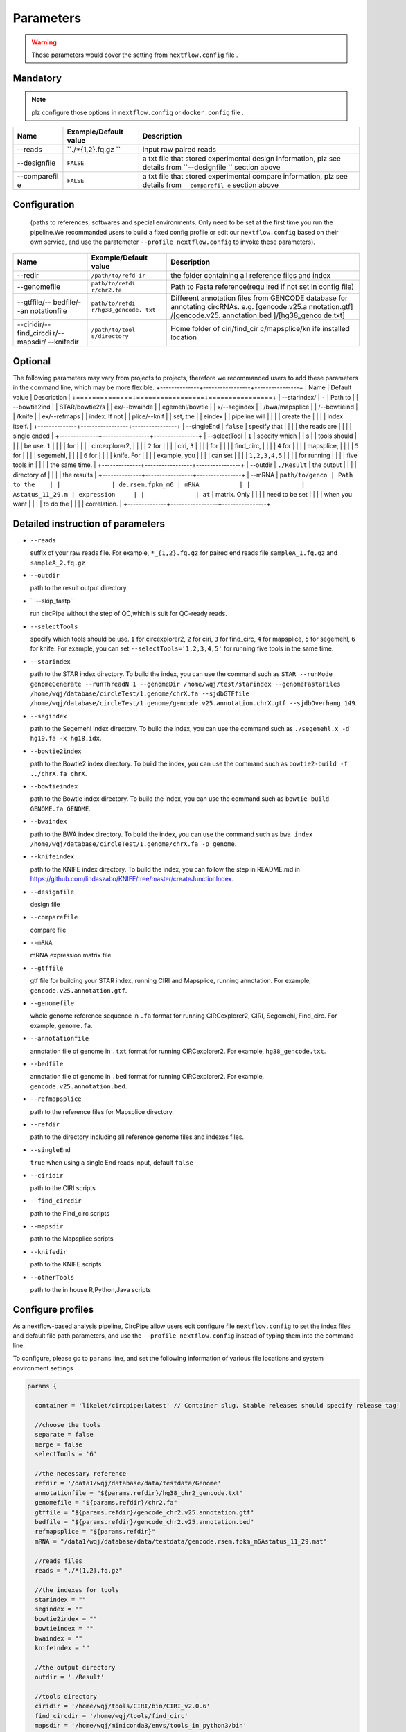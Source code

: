 Parameters
----------

.. warning :: Those parameters would cover the setting from ``nextflow.config`` file .

Mandatory
^^^^^^^^^

.. note:: plz configure those options in ``nextflow.config`` or ``docker.config`` file .

+--------------+------------------+----------------+
| Name         | Example/Default  | Description    |
|              | value            |                |
+==============+==================+================+
| --reads      | ``./*{1,2}.fq.gz | input raw      |
|              | ``               | paired reads   |
+--------------+------------------+----------------+
| --designfile | ``FALSE``        | a txt file     |
|              |                  | that stored    |
|              |                  | experimental   |
|              |                  | design         |
|              |                  | information,   |
|              |                  | plz see        |
|              |                  | details from   |
|              |                  | ``--designfile |
|              |                  | ``             |
|              |                  | section above  |
+--------------+------------------+----------------+
| --comparefil | ``FALSE``        | a txt file     |
| e            |                  | that stored    |
|              |                  | experimental   |
|              |                  | compare        |
|              |                  | information,   |
|              |                  | plz see        |
|              |                  | details from   |
|              |                  | ``--comparefil |
|              |                  | e``            |
|              |                  | section above  |
+--------------+------------------+----------------+

Configuration
^^^^^^^^^^^^^
    (paths to references, softwares and special environments. Only need
    to be set at the first time you run the pipeline.We recommanded users to build a fixed config profile or edit our ``nextflow.config`` based on their own service, and use the paratemeter ``--profile nextflow.config`` to invoke these parameters).  
      
      
+--------------+-----------------+----------------+
| Name         | Example/Default | Description    |
|              | value           |                |
+==============+=================+================+
| --redir      | ``/path/to/refd | the folder     |
|              | ir``            | containing all |
|              |                 | reference      |
|              |                 | files and      |
|              |                 | index          |
+--------------+-----------------+----------------+
| --genomefile | ``path/to/refdi | Path to Fasta  |
|              | r/chr2.fa``     | reference(requ |
|              |                 | ired           |
|              |                 | if not set in  |
|              |                 | config file)   |
+--------------+-----------------+----------------+
| --gtffile/-- | ``path/to/refdi | Different      |
| bedfile/--an | r/hg38_gencode. | annotation     |
| notationfile | txt``           | files from     |
|              |                 | GENCODE        |
|              |                 | database for   |
|              |                 | annotating     |
|              |                 | circRNAs. e.g. |
|              |                 | [gencode.v25.a |
|              |                 | nnotation.gtf] |
|              |                 | /[gencode.v25. |
|              |                 | annotation.bed |
|              |                 | ]/[hg38\_genco |
|              |                 | de.txt]        |
+--------------+-----------------+----------------+
| --ciridir/-- | ``/path/to/tool | Home folder of |
| find\_circdi | s/directory``   | ciri/find\_cir |
| r/--mapsdir/ |                 | c/mapsplice/kn |
| --knifedir   |                 | ife            |
|              |                 | installed      |
|              |                 | location       |
+--------------+-----------------+----------------+

Optional
^^^^^^^^
The following parameters may vary from projects to projects, therefore we recommanded users to add these parameters in the command line, which may be more flexible.
+--------------+-----------------+----------------+
| Name         | Default value   | Description    |
+==============+=================+================+
| --starindex/ | ``-``           | Path to        |
| --bowtie2ind |                 | STAR/bowtie2/s |
| ex/--bwainde |                 | egemehl/bowtie |
| x/--segindex |                 | /bwa/mapsplice |
| /--bowtieind |                 | /knife         |
| ex/--refmaps |                 | index. If not  |
| plice/--knif |                 | set, the       |
| eindex       |                 | pipeline will  |
|              |                 | create the     |
|              |                 | index itself.  |
+--------------+-----------------+----------------+
| --singleEnd  | ``false``       | specify that   |
|              |                 | the reads are  |
|              |                 | single ended   |
+--------------+-----------------+----------------+
| --selectTool | ``1``           | specify which  |
| s            |                 | tools should   |
|              |                 | be use. ``1``  |
|              |                 | for            |
|              |                 | circexplorer2, |
|              |                 | ``2`` for      |
|              |                 | ciri, ``3``    |
|              |                 | for            |
|              |                 | find\_circ,    |
|              |                 | ``4`` for      |
|              |                 | mapsplice,     |
|              |                 | ``5`` for      |
|              |                 | segemehl,      |
|              |                 | ``6`` for      |
|              |                 | knife. For     |
|              |                 | example, you   |
|              |                 | can set        |
|              |                 | ``1,2,3,4,5``  |
|              |                 | for running    |
|              |                 | five tools in  |
|              |                 | the same time. |
+--------------+-----------------+----------------+
| --outdir     | ``./Result``    | the output     |
|              |                 | directory of   |
|              |                 | the results    |
+--------------+-----------------+----------------+
| --mRNA       | ``path/to/genco | Path to the    |
|              | de.rsem.fpkm_m6 | mRNA           |
|              | Astatus_11_29.m | expression     |
|              | at``            | matrix. Only   |
|              |                 | need to be set |
|              |                 | when you want  |
|              |                 | to do the      |
|              |                 | correlation.   |
+--------------+-----------------+----------------+

Detailed instruction of parameters
^^^^^^^^^^^^^^^^^^^^^^^^^^^^^^^^^^

-  ``--reads``

   suffix of your raw reads file. For example, ``*_{1,2}.fq.gz`` for
   paired end reads file ``sampleA_1.fq.gz`` and ``sampleA_2.fq.gz``

-  ``--outdir``

   path to the result output directory

-  `` --skip_fastp``

   run circPipe without the step of QC,which is suit for QC-ready reads.
   
-  ``--selectTools``

   specify which tools should be use. ``1`` for circexplorer2, ``2`` for
   ciri, ``3`` for find\_circ, ``4`` for mapsplice, ``5`` for segemehl,
   ``6`` for knife. For example, you can set
   ``--selectTools='1,2,3,4,5'`` for running five tools in the same
   time.

-  ``--starindex``

   path to the STAR index directory. To build the index, you can use the
   command such as
   ``STAR --runMode genomeGenerate --runThreadN 1 --genomeDir /home/wqj/test/starindex --genomeFastaFiles /home/wqj/database/circleTest/1.genome/chrX.fa --sjdbGTFfile /home/wqj/database/circleTest/1.genome/gencode.v25.annotation.chrX.gtf --sjdbOverhang 149``.

-  ``--segindex``

   path to the Segemehl index directory. To build the index, you can use
   the command such as ``./segemehl.x -d hg19.fa -x hg18.idx``.

-  ``--bowtie2index``

   path to the Bowtie2 index directory. To build the index, you can use
   the command such as ``bowtie2-build -f ../chrX.fa chrX``.

-  ``--bowtieindex``

   path to the Bowtie index directory. To build the index, you can use
   the command such as ``bowtie-build GENOME.fa GENOME``.

-  ``--bwaindex``

   path to the BWA index directory. To build the index, you can use the
   command such as
   ``bwa index /home/wqj/database/circleTest/1.genome/chrX.fa -p genome``.

-  ``--knifeindex``

   path to the KNIFE index directory. To build the index, you can follow
   the step in README.md in
   https://github.com/lindaszabo/KNIFE/tree/master/createJunctionIndex.

-  ``--designfile``

   design file

-  ``--comparefile``

   compare file

-  ``--mRNA``

   mRNA expression matrix file

-  ``--gtffile``

   gtf file for building your STAR index, running CIRI and Mapsplice,
   running annotation. For example, ``gencode.v25.annotation.gtf``.

-  ``--genomefile``

   whole genome reference sequence in ``.fa`` format for running
   CIRCexplorer2, CIRI, Segemehl, Find\_circ. For example,
   ``genome.fa``.

-  ``--annotationfile``

   annotation file of genome in ``.txt`` format for running
   CIRCexplorer2. For example, ``hg38_gencode.txt``.

-  ``--bedfile``

   annotation file of genome in ``.bed`` format for running
   CIRCexplorer2. For example, ``gencode.v25.annotation.bed``.

-  ``--refmapsplice``

   path to the reference files for Mapsplice directory.

-  ``--refdir``

   path to the directory including all reference genome files and
   indexes files.

-  ``--singleEnd``

   ``true`` when using a single End reads input, default ``false``

-  ``--ciridir``

   path to the CIRI scripts

-  ``--find_circdir``

   path to the Find\_circ scripts

-  ``--mapsdir``

   path to the Mapsplice scripts

-  ``--knifedir``

   path to the KNIFE scripts

-  ``--otherTools``

   path to the in house R,Python,Java scripts

Configure profiles 
^^^^^^^^^^^^^^^^^^^^^^^^^^^^^^^^^^

As a nextflow-based analysis pipeline, CircPipe allow users edit configure file ``nextflow.config`` to set the index files and default file path parameters, and use the ``--profile nextflow.config`` instead of typing them into the command line.

To configure, please go to ``params`` line, and set the following information of various file locations and system environment settings

.. code:: groovy

    params {

      container = 'likelet/circpipe:latest' // Container slug. Stable releases should specify release tag!

      //choose the tools
      separate = false
      merge = false
      selectTools = '6'

      //the necessary reference
      refdir = '/data1/wqj/database/data/testdata/Genome'
      annotationfile = "${params.refdir}/hg38_chr2_gencode.txt"
      genomefile = "${params.refdir}/chr2.fa"
      gtffile = "${params.refdir}/gencode_chr2.v25.annotation.gtf"
      bedfile = "${params.refdir}/gencode_chr2.v25.annotation.bed"
      refmapsplice = "${params.refdir}"
      mRNA = "/data1/wqj/database/data/testdata/gencode.rsem.fpkm_m6Astatus_11_29.mat"

      //reads files
      reads = "./*{1,2}.fq.gz"

      //the indexes for tools
      starindex = ""
      segindex = ""
      bowtie2index = ""
      bowtieindex = ""
      bwaindex = ""
      knifeindex = ""

      //the output directory
      outdir = './Result'

      //tools directory
      ciridir = '/home/wqj/tools/CIRI/bin/CIRI_v2.0.6'
      find_circdir = '/home/wqj/tools/find_circ'
      mapsdir = '/home/wqj/miniconda3/envs/tools_in_python3/bin'
      knifedir = '/home/wqj/tools/KNIFE'
      otherTools = "$baseDir/bin"

      //files of DE
      designfile='/data1/wqj/database/data/testdata/design.file'
      comparefile='/data1/wqj/database/data/testdata/compare.file'

      singleEnd = false

      email = '513848731@qq.com'

      help = false
      igenomes_base = "./iGenomes"
      tracedir = "${params.outdir}/pipeline_info"
      clusterOptions = false
      awsqueue = false
      awsregion = 'eu-west-1'

    }
    // Capture exit codes from upstream processes when piping
    process.shell = ['/bin/bash', '-euo', 'pipefail']

    timeline {
      enabled = true
      file = "${params.tracedir}/nf-core/cirpipe_timeline.html"
    }
    report {
      enabled = true
      file = "${params.tracedir}/nf-core/cirpipe_report.html"
    }
    trace {
      enabled = true
      file = "${params.tracedir}/nf-core/cirpipe_trace.txt"
    }
    dag {
      enabled = true
      file = "${params.tracedir}/nf-core/cirpipe_dag.svg"
    }

    manifest {
      name = 'nf-core/cirpipe'
      author = 'Qi Zhao(zhaoqi@sysucc.org.cn), Qijin Wei(513848731@qq.com)'
      homePage = 'https://github.com/likelet/cirpipe'
      description = 'cirRNA analysis pipe'
      mainScript = 'main.nf'
      nextflowVersion = '>=0.32.0'
      version = '1.0dev'
    }
